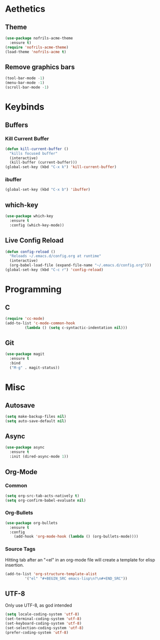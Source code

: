 * Aethetics
** Theme
#+BEGIN_SRC emacs-lisp
  (use-package nofrils-acme-theme
    :ensure t)
  (require 'nofrils-acme-theme)
  (load-theme 'nofrils-acme t)
#+END_SRC

** Remove graphics bars
#+BEGIN_SRC emacs-lisp
(tool-bar-mode -1)
(menu-bar-mode -1)
(scroll-bar-mode -1)
#+END_SRC

* Keybinds
** Buffers
*** Kill Current Buffer
#+BEGIN_SRC emacs-lisp
  (defun kill-current-buffer ()
    "kills focused buffer"
    (interactive)
    (kill-buffer (current-buffer)))
  (global-set-key (kbd "C-x k") 'kill-current-buffer)
#+END_SRC

*** ibuffer
#+BEGIN_SRC emacs-lisp
  (global-set-key (kbd "C-x b") 'ibuffer)
#+END_SRC

** which-key
#+BEGIN_SRC emacs-lisp
  (use-package which-key
    :ensure t
    :config (which-key-mode))
#+END_SRC
** Live Config Reload
#+BEGIN_SRC emacs-lisp
  (defun config-reload ()
    "Reloads ~/.emacs.d/config.org at runtime"
    (interactive)
    (org-babel-load-file (expand-file-name "~/.emacs.d/config.org")))
  (global-set-key (kbd "C-c r") 'config-reload)
#+END_SRC

* Programming
** C
#+BEGIN_SRC emacs-lisp
  (require 'cc-mode)
  (add-to-list 'c-mode-common-hook
	       (lambda () (setq c-syntactic-indentation nil)))
#+END_SRC

** Git
#+BEGIN_SRC emacs-lisp
  (use-package magit
    :ensure t
    :bind
    ("M-g" . magit-status))
#+END_SRC

* Misc
** Autosave
#+BEGIN_SRC emacs-lisp
(setq make-backup-files nil)
(setq auto-save-default nil)
#+END_SRC

** Async
#+BEGIN_SRC emacs-lisp
  (use-package async
    :ensure t
    :init (dired-async-mode 1))
#+END_SRC

** Org-Mode
*** Common
#+BEGIN_SRC emacs-lisp
  (setq org-src-tab-acts-natively t)
  (setq org-confirm-babel-evaluate nil)
#+END_SRC

*** Org-Bullets
#+BEGIN_SRC emacs-lisp
  (use-package org-bullets
    :ensure t
    :config
      (add-hook 'org-mode-hook (lambda () (org-bullets-mode))))
#+END_SRC
*** Source Tags
Hitting tab after an "<el" in an org-mode file will create a template for elisp insertion.
#+BEGIN_SRC emacs-lisp
  (add-to-list 'org-structure-template-alist
	       '("el" "#+BEGIN_SRC emacs-lisp\n?\n#+END_SRC"))
#+END_SRC

** UTF-8
Only use UTF-8, as god intended
#+BEGIN_SRC emacs-lisp 
  (setq locale-coding-system 'utf-8)
  (set-terminal-coding-system 'utf-8)
  (set-keyboard-coding-system 'utf-8)
  (set-selection-coding-system 'utf-8)
  (prefer-coding-system 'utf-8)
#+END_SRC
